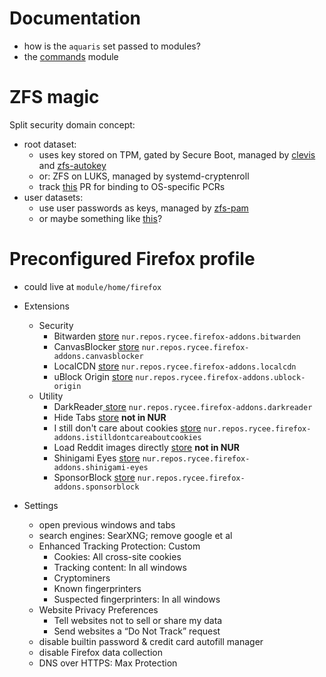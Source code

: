* Documentation
- how is the =aquaris= set passed to modules?
- the [[file:../module/commands/default.nix][commands]] module

* ZFS magic
Split security domain concept:
- root dataset:
  - uses key stored on TPM, gated by Secure Boot, managed by [[https://github.com/latchset/clevis][clevis]] and [[file:zfs-autokey.nix][zfs-autokey]]
  - or: ZFS on LUKS, managed by systemd-cryptenroll
  - track [[https://github.com/nix-community/lanzaboote/issues/348][this]] PR for binding to OS-specific PCRs
- user datasets:
  - use user passwords as keys, managed by [[file:zfs-pam][zfs-pam]]
  - or maybe something like [[https://github.com/jkool702/systemd-homed_ZFS][this]]?

* Preconfigured Firefox profile
- could live at =module/home/firefox=

- Extensions
  - Security
    - Bitwarden [[https://addons.mozilla.org/en-US/firefox/addon/bitwarden-password-manager/][store]] =nur.repos.rycee.firefox-addons.bitwarden=
    - CanvasBlocker [[https://addons.mozilla.org/en-US/firefox/addon/canvasblocker/][store]] =nur.repos.rycee.firefox-addons.canvasblocker=
    - LocalCDN [[https://addons.mozilla.org/en-US/firefox/addon/localcdn-fork-of-decentraleyes/][store]] =nur.repos.rycee.firefox-addons.localcdn=
    - uBlock Origin [[https://addons.mozilla.org/en-US/firefox/addon/ublock-origin/][store]] =nur.repos.rycee.firefox-addons.ublock-origin=
  - Utility
    - DarkReader[[https://addons.mozilla.org/en-US/firefox/addon/darkreader/][ store]] =nur.repos.rycee.firefox-addons.darkreader=
    - Hide Tabs [[https://addons.mozilla.org/en-US/firefox/addon/hide-tab/][store]] *not in NUR*
    - I still don't care about cookies [[https://addons.mozilla.org/en-US/firefox/addon/istilldontcareaboutcookies/][store]] =nur.repos.rycee.firefox-addons.istilldontcareaboutcookies=
    - Load Reddit images directly [[https://addons.mozilla.org/en-US/firefox/addon/load-reddit-images-directly/][store]] *not in NUR*
    - Shinigami Eyes [[https://addons.mozilla.org/en-US/firefox/addon/shinigami-eyes/][store]] =nur.repos.rycee.firefox-addons.shinigami-eyes=
    - SponsorBlock [[https://addons.mozilla.org/en-US/firefox/addon/sponsorblock/][store]] =nur.repos.rycee.firefox-addons.sponsorblock=

- Settings
  - open previous windows and tabs
  - search engines: SearXNG; remove google et al
  - Enhanced Tracking Protection: Custom
    - Cookies: All cross-site cookies
    - Tracking content: In all windows
    - Cryptominers
    - Known fingerprinters
    - Suspected fingerprinters: In all windows
  - Website Privacy Preferences
    - Tell websites not to sell or share my data
    - Send websites a “Do Not Track” request
  - disable builtin password & credit card autofill manager
  - disable Firefox data collection
  - DNS over HTTPS: Max Protection
